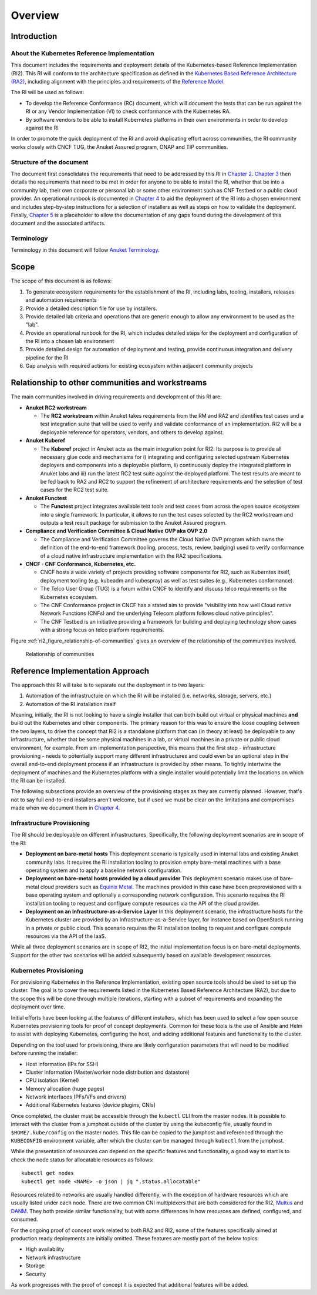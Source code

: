 Overview
========

Introduction
------------

About the Kubernetes Reference Implementation
~~~~~~~~~~~~~~~~~~~~~~~~~~~~~~~~~~~~~~~~~~~~~

This document includes the requirements and deployment details of the Kubernetes-based Reference Implementation (RI2). This RI will conform to the architecture specification as defined in the `Kubernetes Based Reference Architecture (RA2) <../../../ref_arch/kubernetes/README.md>`__, including alignment with the principles and requirements of the `Reference Model <../../../ref_model/README.md>`__.

The RI will be used as follows:

-  To develop the Reference Conformance (RC) document, which will document the tests that can be run against the RI or any Vendor Implementation (VI) to check conformance with the Kubernetes RA.
-  By software vendors to be able to install Kubernetes platforms in their own environments in order to develop against the RI

In order to promote the quick deployment of the RI and avoid duplicating effort across communities, the RI community works closely with CNCF TUG, the Anuket Assured program, ONAP and TIP communities.

Structure of the document
~~~~~~~~~~~~~~~~~~~~~~~~~

The document first consolidates the requirements that need to be addressed by this RI in `Chapter 2 <./chapter02.md>`__. `Chapter 3 <./chapter03.md>`__ then details the requirements that need to be met in order for anyone to be able to install the RI, whether that be into a community lab, their own corporate or personal lab or some other environment such as CNF Testbed or a public cloud provider. An operational runbook is documented in `Chapter 4 <./chapter04.md>`__ to aid the deployment of the RI into a chosen environment and includes step-by-step instructions for a selection of installers as well as steps on how to validate the deployment. Finally, `Chapter 5 <./chapter05.md>`__ is a placeholder to allow the documentation of any gaps found during the development of this document and the associated artifacts.

Terminology
~~~~~~~~~~~

Terminology in this document will follow `Anuket Terminology <../../../common/glossary.md>`__.

Scope
-----

The scope of this document is as follows:

1. To generate ecosystem requirements for the establishment of the RI, including labs, tooling, installers, releases and automation requirements
2. Provide a detailed description file for use by installers.
3. Provide detailed lab criteria and operations that are generic enough to allow any environment to be used as the "lab".
4. Provide an operational runbook for the RI, which includes detailed steps for the deployment and configuration of the RI into a chosen lab environment
5. Provide detailed design for automation of deployment and testing, provide continuous integration and delivery pipeline for the RI
6. Gap analysis with required actions for existing ecosystem within adjacent community projects

Relationship to other communities and workstreams
-------------------------------------------------

The main communities involved in driving requirements and development of this RI are:

-  **Anuket RC2 workstream**

   -  The **RC2 workstream** within Anuket takes requirements from the RM and RA2 and identifies test cases and a test integration suite that will be used to verify and validate conformance of an implementation. RI2 will be a deployable reference for operators, vendors, and others to develop against.

-  **Anuket Kuberef**

   -  The **Kuberef** project in Anuket acts as the main integration point for RI2: Its purpose is to provide all necessary glue code and mechanisms for i) integrating and configuring selected upstream Kubernetes deployers and components into a deployable platform, ii) continuously deploy the integrated platform in Anuket labs and iii) run the latest RC2 test suite against the deployed platform. The test results are meant to be fed back to RA2 and RC2 to support the refinement of architecture requirements and the selection of test cases for the RC2 test suite.

-  **Anuket Functest**

   -  The **Functest** project integrates available test tools and test cases from across the open source ecosystem into a single framework. In particular, it allows to run the test cases selected by the RC2 workstream and outputs a test result package for submission to the Anuket Assured program.

-  **Compliance and Verification Committee & Cloud Native OVP aka OVP 2.0**

   -  The Compliance and Verification Committee governs the Cloud Native OVP program which owns the definition of the end-to-end framework (tooling, process, tests, review, badging) used to verify conformance of a cloud native infrastructure implementation with the RA2 specifications.

-  **CNCF - CNF Conformance, Kubernetes, etc.**

   -  CNCF hosts a wide variety of projects providing software components for RI2, such as Kuberntes itself, deployment tooling (e.g. kubeadm and kubespray) as well as test suites (e.g., Kubernetes conformance).
   -  The Telco User Group (TUG) is a forum within CNCF to identify and discuss telco requirements on the Kubernetes ecosystem.
   -  The CNF Conformance project in CNCF has a stated aim to provide "visibility into how well Cloud native Network Functions (CNFs) and the underlying Telecom platform follows cloud native principles".
   -  The CNF Testbed is an initiative providing a framework for building and deploying technology show cases with a strong focus on telco platform requirements.

Figure :ref:`ri2_figure_relationship-of-communities` gives an overview of the relationship of the communities involved.

.. _ri2_figure_relationship-of-communities:

.. figure:: ../figures/ri2-ch01-relationship_of_communities.png

   Relationship of communities


Reference Implementation Approach
---------------------------------

The approach this RI will take is to separate out the deployment in to two layers:

1. Automation of the infrastructure on which the RI will be installed (i.e. networks, storage, servers, etc.)
2. Automation of the RI installation itself

Meaning, initially, the RI is not looking to have a single installer that can both build out virtual or physical machines **and** build out the Kubernetes and other components. The primary reason for this was to ensure the loose coupling between the two layers, to drive the concept that RI2 is a standalone platform that can (in theory at least) be deployable to any infrastructure, whether that be some physical machines in a lab, or virtual machines in a private or public cloud environment, for example. From am implementation perspective, this means that the first step - infrastructure provisioning - needs to potentially support many different infrastructures and could even be an optional step in the overall end-to-end deployment process if an infrastructure is provided by other means. To tightly intertwine the deployment of machines and the Kubernetes platform with a single installer would potentially limit the locations on which the RI can be installed.

The following subsections provide an overview of the provisioning stages as they are currently planned. However, that's not to say full end-to-end installers aren't welcome, but if used we must be clear on the limitations and compromises made when we document them in `Chapter 4 <./chapter04.md>`__.

Infrastructure Provisioning
~~~~~~~~~~~~~~~~~~~~~~~~~~~

The RI should be deployable on different infrastructures. Specifically, the following deployment scenarios are in scope of the RI:

-  **Deployment on bare-metal hosts**
   This deployment scenario is typically used in internal labs and existing Anuket community labs. It requires the RI installation tooling to provision empty bare-metal machines with a base operating system and to apply a baseline network configuration.

-  **Deployment on bare-metal hosts provided by a cloud provider**
   This deployment scenario makes use of bare-metal cloud providers such as `Equinix Metal <https://metal.equinix.com/>`__. The machines provided in this case have been preprovisioned with a base operating system and optionally a corresponding network configuration. This scenario requires the RI installation tooling to request and configure compute resources via the API of the cloud provider.

-  **Deployment on an Infrastructure-as-a-Service Layer**
   In this deployment scenario, the infrastructure hosts for the Kubernetes cluster are provided by an Infrastructure-as-a-Service layer, for instance based on OpenStack running in a private or public cloud. This scenario requires the RI installation tooling to request and configure compute resources via the API of the IaaS.

While all three deployment scenarios are in scope of RI2, the initial implementation focus is on bare-metal deployments. Support for the other two scenarios will be added subsequently based on available development resources.

Kubernetes Provisioning
~~~~~~~~~~~~~~~~~~~~~~~

For provisioning Kubernetes in the Reference Implementation, existing open source tools should be used to set up the cluster. The goal is to cover the requirements listed in the Kubernetes Based Reference Architecture (RA2), but due to the scope this will be done through multiple iterations, starting with a subset of requirements and expanding the deployment over time.

Initial efforts have been looking at the features of different installers, which has been used to select a few open source Kubernetes provisioning tools for proof of concept deployments. Common for these tools is the use of Ansible and Helm to assist with deploying Kubernetes, configuring the host, and adding additional features and functionality to the cluster.

Depending on the tool used for provisioning, there are likely configuration parameters that will need to be modified before running the installer:

-  Host information (IPs for SSH)
-  Cluster information (Master/worker node distribution and datastore)
-  CPU isolation (Kernel)
-  Memory allocation (huge pages)
-  Network interfaces (PFs/VFs and drivers)
-  Additional Kubernetes features (device plugins, CNIs)

Once completed, the cluster must be accessible through the ``kubectl`` CLI from the master nodes. It is possible to interact with the
cluster from a jumphost outside of the cluster by using the kubeconfig file, usually found in ``$HOME/.kube/config`` on the master nodes. This file can be copied to the jumphost and referenced through the ``KUBECONFIG`` environment variable, after which the cluster can be managed through ``kubectl`` from the jumphost.

While the presentation of resources can depend on the specific features and functionality, a good way to start is to check the node
status for allocatable resources as follows:

::

   kubectl get nodes
   kubectl get node <NAME> -o json | jq ".status.allocatable"

Resources related to networks are usually handled differently, with the exception of hardware resources which are usually listed under each node. There are two common CNI multiplexers that are both considered for the RI2, `Multus <https://github.com/intel/multus-cni>`__ and `DANM <https://github.com/nokia/danm>`__. They both provide similar functionality, but with some differences in how resources are defined, configured, and consumed.

For the ongoing proof of concept work related to both RA2 and RI2, some of the features specifically aimed at production ready deployments are initially omitted. These features are mostly part of the below topics:

-  High availability
-  Network infrastructure
-  Storage
-  Security

As work progresses with the proof of concept it is expected that additional features will be added.
